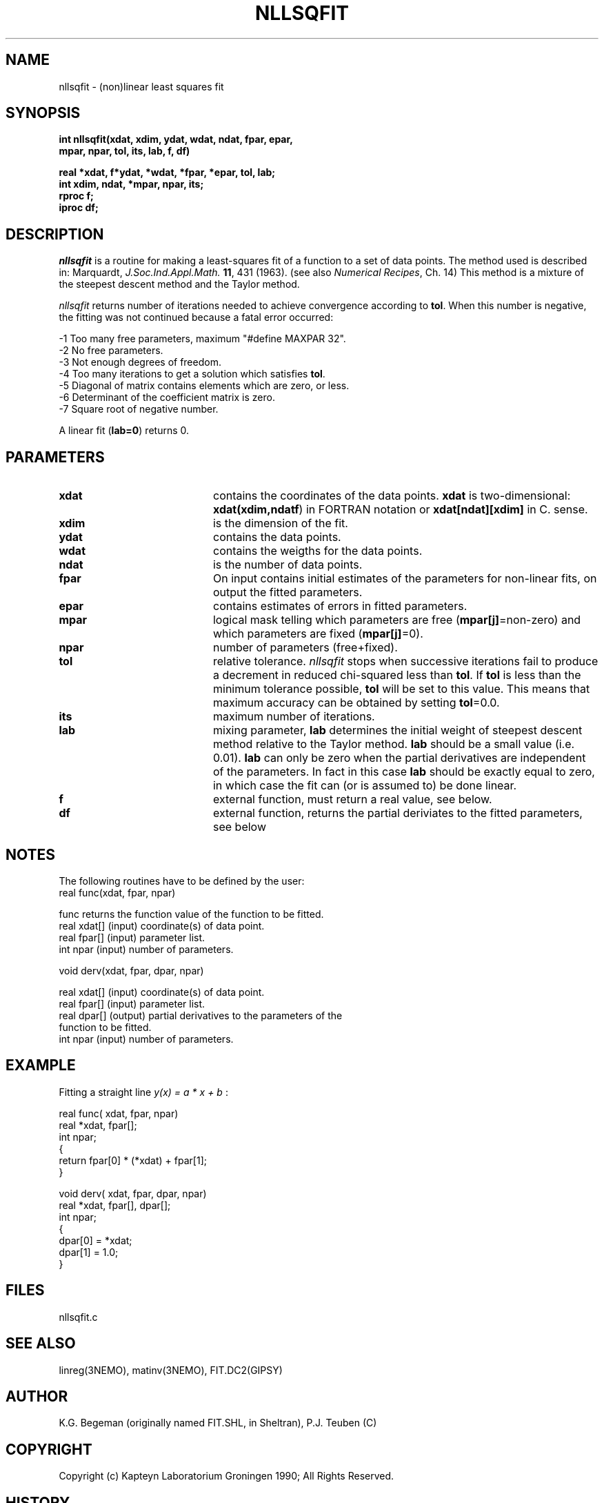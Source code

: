 .TH NLLSQFIT 3NEMO "20 August 1992"
.SH NAME
nllsqfit \- (non)linear least squares fit
.SH SYNOPSIS
.nf
\fBint nllsqfit(xdat, xdim, ydat, wdat, ndat, fpar, epar,
                mpar, npar, tol, its, lab, f, df)

  real *xdat, f*ydat, *wdat, *fpar, *epar, tol, lab;
  int  xdim, ndat, *mpar, npar, its;
  rproc f;
  iproc df;\fP
.fi
.SH DESCRIPTION
\fInllsqfit\fP is a routine for making a least-squares fit of a
function to a set of data points. The method used is
described in: Marquardt, \fIJ.Soc.Ind.Appl.Math.\fP \fB11\fP, 431 (1963).
(see also \fINumerical Recipes\fP, Ch. 14)
This method is a mixture of the steepest descent method and
the Taylor method.
.PP
\fInllsqfit\fP returns number of iterations needed to achieve
convergence according to \fBtol\fP. 
When this number is negative, the fitting was not
continued because a fatal error occurred:
.nf

    -1     Too many free parameters, maximum "#define MAXPAR 32".
    -2     No free parameters.
    -3     Not enough degrees of freedom.
    -4     Too many iterations to get a solution which satisfies \fBtol\fP.
    -5     Diagonal of matrix contains elements which are zero, or less.
    -6     Determinant of the coefficient matrix is zero.
    -7     Square root of negative number.

.fi
A linear fit (\fBlab=0\fP) returns 0.
.SH PARAMETERS
.TP 20
\fBxdat\fP      
contains the coordinates of the data points.
\fBxdat\fP is two-dimensional: \fBxdat(xdim,ndatf\fP) in FORTRAN
notation or \fBxdat[ndat][xdim]\fP in C.
sense.
.TP
\fBxdim\fP      
is the dimension of the fit.
.TP
\fBydat\fP      
contains the data points.
.TP
\fBwdat\fP      
contains the weigths for the data points.
.TP
\fBndat\fP      
is the number of data points.
.TP
\fBfpar\fP      
On input contains initial estimates of the
parameters for non-linear fits, on output the fitted parameters.
.TP
\fBepar\fP      
contains estimates of errors in fitted parameters. 
.TP
\fBmpar\fP      
logical mask telling which parameters are
free (\fBmpar[j]\fP=non-zero) and which parameters
are fixed (\fBmpar[j]\fP=0).
.TP
\fBnpar\fP
number of parameters (free+fixed).
.TP
\fBtol\fP       
relative tolerance. \fInllsqfit\fP stops when
successive iterations fail to produce a
decrement in reduced chi-squared less than
\fBtol\fP. If \fBtol\fP is less than the minimum tolerance
possible, \fBtol\fP will be set to this value. This
means that maximum accuracy can be obtained by
setting \fBtol\fP=0.0.
.TP
\fBits\fP      
maximum number of iterations.
.TP
\fBlab\fP      
mixing parameter, \fBlab\fP determines the initial
weight of steepest descent method relative to
the Taylor method. \fBlab\fP should be a small
value (i.e. 0.01). \fBlab\fP can only be zero when
the partial derivatives are independent of
the parameters. In fact in this case \fBlab\fP
should be exactly equal to zero, in which case the
fit can (or is assumed to) be done linear.
.TP
\fBf\fP	        
external function, must return a real value, see below.
.TP
\fBdf\fP	
external function, returns the partial
deriviates to the fitted parameters, see below
.SH NOTES
The following routines have to be defined by the user:
.nf
      real func(xdat, fpar, npar)

      func          returns the function value of the function to be fitted.
      real xdat[]   (input) coordinate(s) of data point.
      real fpar[]   (input) parameter list.
      int  npar     (input) number of parameters.
.fi
.PP              
      void derv(xdat, fpar, dpar, npar)

      real xdat[]   (input) coordinate(s) of data point.
      real fpar[]   (input) parameter list.
      real dpar[]   (output) partial derivatives to the parameters of the
                             function to be fitted.
      int  npar     (input) number of parameters.
.fi             
.SH EXAMPLE
Fitting a straight line \fI y(x) = a * x + b \fP:
.PP
.nf
    real func( xdat, fpar, npar)
    real *xdat, fpar[];
    int npar;
    {
        return fpar[0] * (*xdat) + fpar[1];
    }
              
    void derv( xdat, fpar, dpar, npar)
    real *xdat, fpar[], dpar[];
    int npar;
    {
        dpar[0] = *xdat;
        dpar[1] = 1.0;
    }
.SH FILES
nllsqfit.c
.SH SEE ALSO
linreg(3NEMO), matinv(3NEMO), FIT.DC2(GIPSY)
.SH AUTHOR
K.G. Begeman (originally named FIT.SHL, in Sheltran), P.J. Teuben (C)
.SH COPYRIGHT
Copyright (c) Kapteyn Laboratorium Groningen 1990; 
All Rights Reserved.
.SH HISTORY
.nf
.ta +1.5i
May  7, 1990    Document created(KGB), document refereed(MXV)
Apr 30, 1991    NEMO version written for rotcur, as old PJT
July 23, 1992   manual page written PJT
Aug 20, 1992    turbocharged getvec() considerably  PJT
.fi

